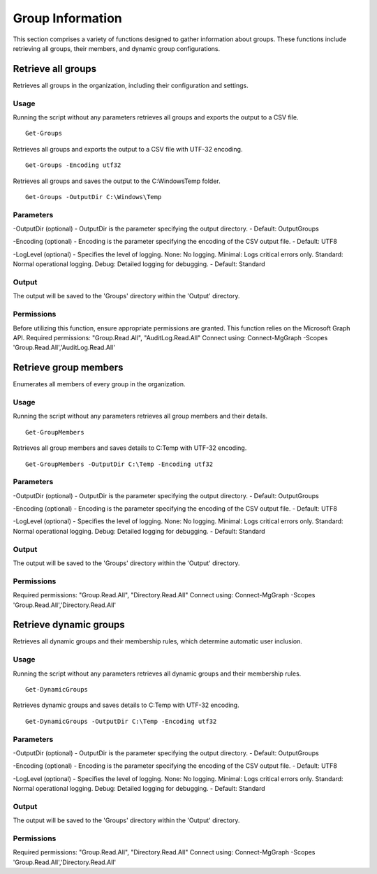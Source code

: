Group Information
=======
This section comprises a variety of functions designed to gather information about groups. These functions include retrieving all groups, their members, and dynamic group configurations.

Retrieve all groups
^^^^^^^^^^^
Retrieves all groups in the organization, including their configuration and settings.

Usage
""""""""""""""""""""""""""
Running the script without any parameters retrieves all groups and exports the output to a CSV file.
::

    Get-Groups

Retrieves all groups and exports the output to a CSV file with UTF-32 encoding.
::

    Get-Groups -Encoding utf32

Retrieves all groups and saves the output to the C:\Windows\Temp folder.
::

    Get-Groups -OutputDir C:\Windows\Temp

Parameters
""""""""""""""""""""""""""
-OutputDir (optional)
- OutputDir is the parameter specifying the output directory.
- Default: Output\Groups

-Encoding (optional)
- Encoding is the parameter specifying the encoding of the CSV output file.
- Default: UTF8

-LogLevel (optional)
- Specifies the level of logging. None: No logging. Minimal: Logs critical errors only. Standard: Normal operational logging. Debug: Detailed logging for debugging.
- Default: Standard

Output
""""""""""""""""""""""""""
The output will be saved to the 'Groups' directory within the 'Output' directory.

Permissions
""""""""""""""""""""""""""
Before utilizing this function, ensure appropriate permissions are granted. This function relies on the Microsoft Graph API.
Required permissions: "Group.Read.All", "AuditLog.Read.All"
Connect using: Connect-MgGraph -Scopes 'Group.Read.All','AuditLog.Read.All'

Retrieve group members
^^^^^^^^^^^
Enumerates all members of every group in the organization.

Usage
""""""""""""""""""""""""""
Running the script without any parameters retrieves all group members and their details.
::

    Get-GroupMembers

Retrieves all group members and saves details to C:\Temp with UTF-32 encoding.
::

    Get-GroupMembers -OutputDir C:\Temp -Encoding utf32

Parameters
""""""""""""""""""""""""""
-OutputDir (optional)
- OutputDir is the parameter specifying the output directory.
- Default: Output\Groups

-Encoding (optional)
- Encoding is the parameter specifying the encoding of the CSV output file.
- Default: UTF8

-LogLevel (optional)
- Specifies the level of logging. None: No logging. Minimal: Logs critical errors only. Standard: Normal operational logging. Debug: Detailed logging for debugging.
- Default: Standard

Output
""""""""""""""""""""""""""
The output will be saved to the 'Groups' directory within the 'Output' directory.

Permissions
""""""""""""""""""""""""""
Required permissions: "Group.Read.All", "Directory.Read.All"
Connect using: Connect-MgGraph -Scopes 'Group.Read.All','Directory.Read.All'

Retrieve dynamic groups
^^^^^^^^^^^
Retrieves all dynamic groups and their membership rules, which determine automatic user inclusion.

Usage
""""""""""""""""""""""""""
Running the script without any parameters retrieves all dynamic groups and their membership rules.
::

    Get-DynamicGroups

Retrieves dynamic groups and saves details to C:\Temp with UTF-32 encoding.
::

    Get-DynamicGroups -OutputDir C:\Temp -Encoding utf32

Parameters
""""""""""""""""""""""""""
-OutputDir (optional)
- OutputDir is the parameter specifying the output directory.
- Default: Output\Groups

-Encoding (optional)
- Encoding is the parameter specifying the encoding of the CSV output file.
- Default: UTF8

-LogLevel (optional)
- Specifies the level of logging. None: No logging. Minimal: Logs critical errors only. Standard: Normal operational logging. Debug: Detailed logging for debugging.
- Default: Standard

Output
""""""""""""""""""""""""""
The output will be saved to the 'Groups' directory within the 'Output' directory.

Permissions
""""""""""""""""""""""""""
Required permissions: "Group.Read.All", "Directory.Read.All"
Connect using: Connect-MgGraph -Scopes 'Group.Read.All','Directory.Read.All'